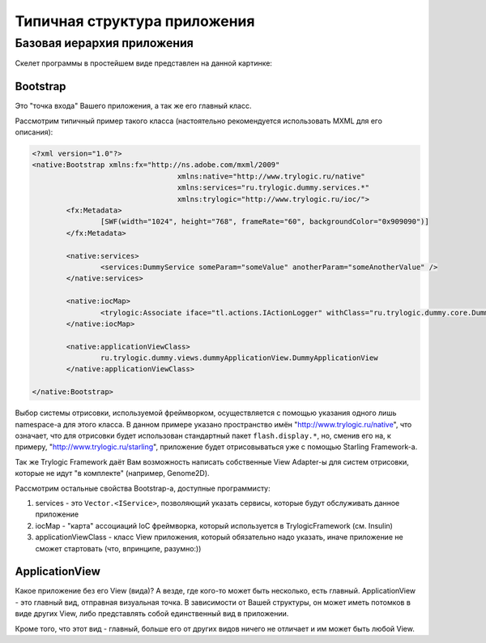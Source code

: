 Типичная структура приложения
==========================

Базовая иерархия приложения
--------------------------------------

Скелет программы в простейшем виде представлен на данной картинке:

.. image:: _static/TrylogicFrameworkStructure.png
	:align: center


Bootstrap
~~~~~~~~~~~~~~~~~~~~~~

Это "точка входа" Вашего приложения, а так же его главный класс. 

Рассмотрим типичный пример такого класса (настоятельно рекомендуется использовать MXML для его описания):

.. code-block:: mxml

	<?xml version="1.0"?>
	<native:Bootstrap xmlns:fx="http://ns.adobe.com/mxml/2009"
					  xmlns:native="http://www.trylogic.ru/native"
					  xmlns:services="ru.trylogic.dummy.services.*"
					  xmlns:trylogic="http://www.trylogic.ru/ioc/">
		<fx:Metadata>
			[SWF(width="1024", height="768", frameRate="60", backgroundColor="0x909090")]
		</fx:Metadata>

		<native:services>
			<services:DummyService someParam="someValue" anotherParam="someAnotherValue" />
		</native:services>

		<native:iocMap>
			<trylogic:Associate iface="tl.actions.IActionLogger" withClass="ru.trylogic.dummy.core.DummyActionLogger" factory="tl.factory.SingletonFactory" />
		</native:iocMap>

		<native:applicationViewClass>
			ru.trylogic.dummy.views.dummyApplicationView.DummyApplicationView
		</native:applicationViewClass>

	</native:Bootstrap>

Выбор системы отрисовки, используемой фреймворком, осуществляется с помощью указания одного лишь namespace-а для этого класса. В данном примере указано пространство имён "http://www.trylogic.ru/native", что означает, что для отрисовки будет использован стандартный пакет ``flash.display.*``, но, сменив его на, к примеру, "http://www.trylogic.ru/starling", приложение будет отрисовываться уже с помощью Starling Framework-а.

Так же Trylogic Framework даёт Вам возможность написать собственные View Adapter-ы для систем отрисовки, которые не идут "в комплекте" (например, Genome2D). 

Рассмотрим остальные свойства Bootstrap-а, доступные программисту:

#. services - это ``Vector.<IService>``, позволяющий указать сервисы, которые будут обслуживать данное приложение 
#. iocMap - "карта" ассоциаций IoC фреймворка, который используется в TrylogicFramework (см. Insulin)
#. applicationViewClass - класс View приложения, который обязательно надо указать, иначе приложение не сможет стартовать (что, впринципе, разумно:))

ApplicationView
~~~~~~~~~~~~~~~~~~~~~~

Какое приложение без его View (вида)? А везде, где кого-то может быть несколько, есть главный. ApplicationView - это главный вид, отправная визуальная точка. В зависимости от Вашей структуры, он может иметь потомков в виде других View, либо представлять собой единственный вид в приложении.

Кроме того, что этот вид - главный, больше его от других видов ничего не отличает и им может быть любой View. 
